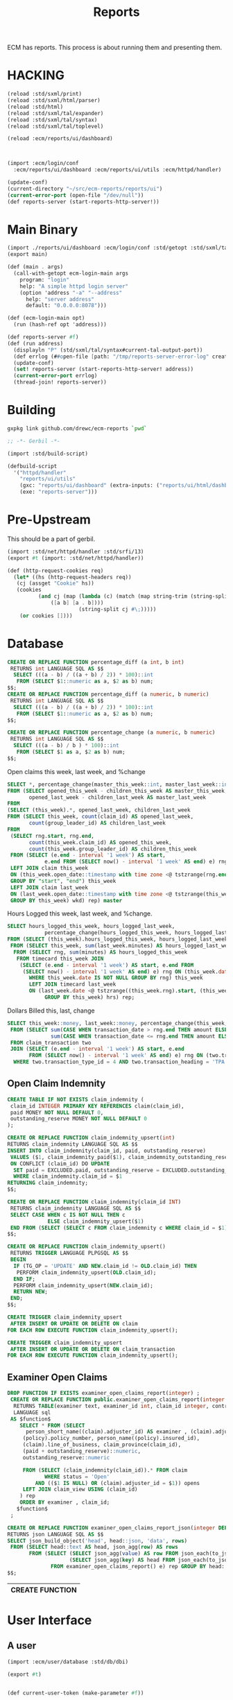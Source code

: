 #+TITLE: Reports

ECM has reports. This process is about running them and presenting
them.

* HACKING

#+begin_src scheme
  (reload :std/sxml/print)
  (reload :std/sxml/html/parser)
  (reload :std/html)
  (reload :std/sxml/tal/expander)
  (reload :std/sxml/tal/syntax)
  (reload :std/sxml/tal/toplevel)

  (reload :ecm/reports/ui/dashboard)



  (import :ecm/login/conf
  	:ecm/reports/ui/dashboard :ecm/reports/ui/utils :ecm/httpd/handler)

  (update-conf)
  (current-directory "~/src/ecm-reports/reports/ui")
  (current-error-port (open-file "/dev/null"))
  (def reports-server (start-reports-http-server!))
#+end_src

* Main Binary
:PROPERTIES:
:CUSTOM_ID: main-binary
:END:


#+begin_src scheme :tangle reports-server.ss
  (import ./reports/ui/dashboard :ecm/login/conf :std/getopt :std/sxml/tal/syntax)
  (export main)

  (def (main . args)
    (call-with-getopt ecm-login-main args
      program: "login"
      help: "A simple httpd login server"
      (option 'address "-a" "--address"
        help: "server address"
        default: "0.0.0.0:8078")))

  (def (ecm-login-main opt)
    (run (hash-ref opt 'address)))

  (def reports-server #f)
  (def (run address)
    (displayln "P" (std/sxml/tal/syntax#current-tal-output-port))
    (def errlog (##open-file [path: "/tmp/reports-server-error-log" create: 'maybe]))
    (update-conf)
    (set! reports-server (start-reports-http-server! address))
    (current-error-port errlog)
    (thread-join! reports-server))

#+end_src

* Building

#+begin_src sh
  gxpkg link github.com/drewc/ecm-reports `pwd`
#+end_src

#+begin_src scheme :tangle ./build.ss :shebang #!/usr/bin/env gxi
    ;; -*- Gerbil -*-

    (import :std/build-script)

    (defbuild-script
      '("httpd/handler"
        "reports/ui/utils" 
        (gxc: "reports/ui/dashboard" (extra-inputs: ("reports/ui/html/dashboard.html")))
        (exe: "reports-server")))
#+end_src
* Pre-Upstream

This should be a part of gerbil.

#+begin_src scheme :tangle httpd/handler.ss :mkdirp t
  (import :std/net/httpd/handler :std/srfi/13)
  (export #t (import: :std/net/httpd/handler))

  (def (http-request-cookies req)
    (let* ((hs (http-request-headers req))
  	 (cj (assget "Cookie" hs))
  	 (cookies
            (and cj (map (lambda (c) (match (map string-trim (string-split c #\=))
  				([a b] [a . b])))
                         (string-split cj #\;)))))
      (or cookies [])))
#+end_src

* Database

#+PROPERTY: header-args:sql :engine postgres :cmdline "\"host=maxbakuntu.lan port=5432 user=maxclaims dbname=maxclaims\""

#+begin_src sql
  CREATE OR REPLACE FUNCTION percentage_diff (a int, b int)
   RETURNS int LANGUAGE SQL AS $$
    SELECT (((a - b) / ((a + b) / 2)) * 100)::int
     FROM (SELECT $1::numeric as a, $2 as b) num;
  $$;
  CREATE OR REPLACE FUNCTION percentage_diff (a numeric, b numeric)
   RETURNS int LANGUAGE SQL AS $$
    SELECT (((a - b) / ((a + b) / 2)) * 100)::int
     FROM (SELECT $1::numeric as a, $2 as b) num;
  $$;

  CREATE OR REPLACE FUNCTION percentage_change (a numeric, b numeric)
   RETURNS int LANGUAGE SQL AS $$
    SELECT (((a - b) / b ) * 100)::int
     FROM (SELECT $1 as a, $2 as b) num;
  $$;

#+end_src

Open claims this week, last week, and %change

#+begin_src sql :noweb-ref open-perc-diff-sql
  SELECT *, percentage_change(master_this_week::int, master_last_week::int) AS percentage_diff
  FROM (SELECT opened_this_week - children_this_week AS master_this_week,
         opened_last_week - children_last_week AS master_last_week
  FROM
  (SELECT (this_week).*, opened_last_week, children_last_week
  FROM (SELECT this_week, count(claim_id) AS opened_last_week,
         count(group_leader_id) AS children_last_week
  FROM
   (SELECT rng.start, rng.end,
         count(this_week.claim_id) AS opened_this_week,
         count(this_week.group_leader_id) AS children_this_week
   FROM (SELECT (e.end - interval '1 week') AS start,
       	      e.end FROM (SELECT now() - interval '1 week' AS end) e) rng
   LEFT JOIN claim this_week
   ON (this_week.open_date::timestamp with time zone <@ tstzrange(rng.end, now()))
   GROUP BY "start", "end") this_week
   LEFT JOIN claim last_week
   ON (last_week.open_date::timestamp with time zone <@ tstzrange(this_week.start, this_week.end))
   GROUP BY this_week) wkd) rep) master
#+end_src

Hours Logged this week, last week, and %change.

#+begin_src sql :noweb-ref hours-logged-diff-sql
  SELECT hours_logged_this_week, hours_logged_last_week,
              percentage_change(hours_logged_this_week, hours_logged_last_week)
  FROM (SELECT (this_week).hours_logged_this_week, hours_logged_last_week
   FROM (SELECT this_week, sum(last_week.minutes) AS hours_logged_last_week
    FROM (SELECT rng, sum(minutes) AS hours_logged_this_week
     FROM timecard this_week JOIN
      (SELECT (e.end - interval '1 week') AS start, e.end FROM
       (SELECT now() - interval '1 week' AS end) e) rng ON (this_week.date > rng.end)
         WHERE this_week.date IS NOT NULL GROUP BY rng) this_week
         LEFT JOIN timecard last_week
         ON (last_week.date <@ tstzrange((this_week.rng).start, (this_week.rng).end))
              GROUP BY this_week) hrs) rep;
#+end_src

Dollars Billed this, last, change

#+begin_src sql :noweb-ref dollars-billed-diff-sql
     SELECT this_week::money, last_week::money, percentage_change(this_week, last_week)
      FROM (SELECT sum(CASE WHEN transaction_date > rng.end THEN amount ELSE 0 END) AS this_week,
                   sum(CASE WHEN transaction_date <= rng.end THEN amount ELSE 0 END) AS last_week
      FROM claim_transaction two
      JOIN (SELECT (e.end - interval '1 week') AS start, e.end
            FROM (SELECT now() - interval '1 week' AS end) e) rng ON (two.transaction_date > rng.start)
       WHERE two.transaction_type_id = 4 AND two.transaction_heading = 'TPA' AND person_name(two.payee_id) ILIKE 'Maxwell%') rep ;
#+end_src

#+RESULTS:
| this_week  | last_week  | percentage_change |
|------------+------------+-------------------|
| $51,252.23 | $94,740.02 |               -46 |


** Open Claim Indemnity

#+begin_src sql
  CREATE TABLE IF NOT EXISTS claim_indemnity (
   claim_id INTEGER PRIMARY KEY REFERENCES claim(claim_id),
   paid MONEY NOT NULL DEFAULT 0,
   outstanding_reserve MONEY NOT NULL DEFAULT 0
  );
#+end_src

#+begin_src sql
  CREATE OR REPLACE FUNCTION claim_indemnity_upsert(int)
  RETURNS claim_indemnity LANGUAGE SQL AS $$
  INSERT INTO claim_indemnity(claim_id, paid, outstanding_reserve)
   VALUES ($1, claim_indemnity_paid($1), claim_indemnity_outstanding_reserve($1))
   ON CONFLICT (claim_id) DO UPDATE
    SET paid = EXCLUDED.paid, outstanding_reserve = EXCLUDED.outstanding_reserve
    WHERE claim_indemnity.claim_id = $1
  RETURNING claim_indemnity;
  $$;
#+end_src

#+begin_src sql
  CREATE OR REPLACE FUNCTION claim_indemnity(claim_id INT)
   RETURNS claim_indemnity LANGUAGE SQL AS $$
   SELECT CASE WHEN c IS NOT NULL THEN c
               ELSE claim_indemnity_upsert($1)
   END FROM (SELECT (SELECT c FROM claim_indemnity c WHERE claim_id = $1) c) ex;
  $$;
#+End_src

#+begin_src sql
  CREATE OR REPLACE FUNCTION claim_indemnity_upsert()
   RETURNS TRIGGER LANGUAGE PLPGSQL AS $$
   BEGIN
    IF (TG_OP = 'UPDATE' AND NEW.claim_id != OLD.claim_id) THEN
     PERFORM claim_indemnity_upsert(OLD.claim_id);
    END IF;
    PERFORM claim_indemnity_upsert(NEW.claim_id);
    RETURN NEW;
   END;
  $$;
#+end_src

#+begin_src sql
  CREATE TRIGGER claim_indemnity_upsert
   AFTER INSERT OR UPDATE OR DELETE ON claim
  FOR EACH ROW EXECUTE FUNCTION claim_indemnity_upsert();

  CREATE TRIGGER claim_indemnity_upsert
   AFTER INSERT OR UPDATE OR DELETE ON claim_transaction
  FOR EACH ROW EXECUTE FUNCTION claim_indemnity_upsert();

#+end_src
#+RESULTS:
| CREATE TRIGGER |
|----------------|
| CREATE TRIGGER |

** Examiner Open Claims

  #+BEGIN_SRC sql :results code :exports none
  select pg_get_functiondef(oid)||';' AS " "
  from pg_proc
  where proname = 'examiner_open_claims_report';
  #+END_SRC

  #+begin_src sql
   DROP FUNCTION IF EXISTS examiner_open_claims_report(integer) ;
    CREATE OR REPLACE FUNCTION public.examiner_open_claims_report(integer DEFAULT NULL::integer)
     RETURNS TABLE(examiner text, examiner_id int, claim_id integer, contract_number text, policy_number text, insured text, class_of_business text, province text, incurred_indemntity numeric, outstanding_indemnity numeric)
     LANGUAGE sql
    AS $function$
       SELECT * FROM (SELECT
         person_short_name((claim).adjuster_id) AS examiner , (claim).adjuster_id AS examiner_id, claim_id, (contract).contract_number,
        (policy).policy_number, person_name((policy).insured_id),
        (claim).line_of_business, claim_province(claim_id),
        (paid + outstanding_reserve)::numeric,
        outstanding_reserve::numeric

        FROM (SELECT (claim_indemnity(claim_id)).* FROM claim
               WHERE status = 'Open'
            AND (($1 IS NULL) OR (claim).adjuster_id = $1)) opens
        LEFT JOIN claim_view USING (claim_id)
       ) rep
       ORDER BY examiner , claim_id;
      $function$
    ;
  #+end_src
#+begin_src sql
  CREATE OR REPLACE FUNCTION examiner_open_claims_report_json(integer DEFAULT NULL::integer)
  RETURNS json LANGUAGE SQL AS $$
  SELECT json_build_object('head', head::json, 'data', rows)
   FROM (SELECT head::text AS head, json_agg(row) AS rows
         FROM (SELECT (SELECT json_agg(value) AS row FROM json_each(to_json(e))),
                      (SELECT json_agg(key) AS head FROM json_each(to_json(e)))
                FROM examiner_open_claims_report() e) rep GROUP BY head::text) jso;
  $$;
#+end_src
  #+RESULTS:
  | CREATE FUNCTION |
  |-----------------|

* User Interface

** A user

#+begin_src scheme :tangle reports/ui/user.ss
  (import :ecm/user/database :std/db/dbi)

  (export #t)


  (def current-user-token (make-parameter #f))

  (def token-user-cache (make-hash-table))


  
#+end_src




** Static Files in memory

The idea behind this binary is to run without the html/js/css/svg
files being on the filesystem.

#+begin_src scheme :tangle reports/ui/utils.ss
  (import (for-syntax :std/misc/ports))
  (export #t)
  (defsyntax (define-file stx)
    (syntax-case stx ()
      ((_ var filename)
       (stx-string? #'filename)
       (let* ((file (stx-e #'filename))
    	    (locat (stx-source stx))
              (con (##locat-container locat))
    	    (path (##container->path con))
    	    (dir (if path (path-directory path) (current-directory)))
    	    (u8v (read-file-u8vector (path-expand file dir))))
         (with-syntax ((f u8v))
  	 #'(def var f))))))
#+end_src



** Buffered TAL writer

vector-pipe

#+begin_src scheme :tangle reports/ui/dashboard.ss :noweb yes
  (import :std/net/httpd/mux :std/net/httpd :std/net/uri)

  (import :std/tal :std/db/dbi :ecm/user/database :ecm/user/entity)
  (import ./utils ../../httpd/handler (only-in :std/sxml/tal/syntax
  		 define-TAL current-tal-output-port
  		 current-tal:on-error tal:write))

  (export #t)

  (def %rebuild 0)

  (define-TAL (dashboard.html summaries open-claims user) file: "./html/dashboard.html")

  (define-file dashboard.css "./css/dashboard.css")

  (def (handle-dashboard.css _ res)
    (http-response-write
     res 200 `(("Content-Type" . "text/css")) dashboard.css))

  (define-file chartScripts.js "./js/chartScripts.js")

  (def (handle-chartScripts.js _ res)
    (http-response-write
     res 200 `(("Content-Type" . "text/javascript")) chartScripts.js))

  (def open-diff-sql #<<EOF
    <<open-perc-diff-sql>>
  EOF
  )

  (def hours-logged-diff-sql #<<EOF
    <<hours-logged-diff-sql>>
  EOF
  )
  (def dollars-billed-diff-sql #<<EOF
    <<dollars-billed-diff-sql>>
  EOF
  )


  (def (sql-q con q)
    (match (sql-eval-query con q)
      ([row] row)))

  (def (sql-open-diff con)
    (sql-q con open-diff-sql))

  (def (sql-hours-diff con)
    (sql-q con hours-logged-diff-sql))

  (def (sql-dollars-diff con)
    (sql-q con dollars-billed-diff-sql))

  (def (sql-examiner-claims-headers con)
    (let (stmt
  	(sql-prepare con "SELECT * FROM examiner_open_claims_report()
           ORDER BY examiner LIMIT 0 -- WHERE claim_id = 69333"))
      
      [(sql-columns stmt)]))

  (def (sql-examiner-claims-json con)
    (let (stmt
  	(sql-prepare con "SELECT * FROM examiner_open_claims_report_json()"))
      (car (sql-query stmt))))

  (def (handle-examiner-claims-json req res)
    (def cookies (http-request-cookies req))
    (def token (assget "ecm-login" cookies))
    (let (jso (call-with-token-connection token sql-examiner-claims-json))
      (http-response-write
       res 200 `(("Content-Type" . "application/json")) jso)))
      


  (def (dashboard-handler req res)
    (def fn (path-strip-directory (http-request-path req)))
    (def cookies (http-request-cookies req))
    (def token (assget "ecm-login" cookies))
    (def new-claims #f)
    (def hours-logged #f)
    (def dollars-billed #f)
    (def open-claims #f)
    (def user #f)

    ;; (displayln "Tok:" token " Outp:" (current-tal-output-port))
    
    (cond ((equal? fn "dashboard.css")
  	 (handle-dashboard.css req res))
  	((equal? fn "chartScripts.js")
  	 (handle-chartScripts.js req res))
  	((equal? fn "open-claims.json")
  	 (handle-examiner-claims-json req res))
  	 (else
  	  (call-with-token-connection
  	   token (lambda (c)
  		   (let* ((user-id (match (sql-eval-query c "SELECT login.token_user_id($1)" token)
  				     ([id] id) (else #f)))
  			  (usr (and user-id (get-user user-id db: c))))
  		   (displayln "conn and user" usr)
  		   (set! user usr)
  		   (set! hours-logged (sql-hours-diff c))
  		   (set! dollars-billed (sql-dollars-diff c))
  		   (set! new-claims (sql-open-diff c))
  		   (set! open-claims (sql-examiner-claims-headers c))

  	    
  	    
  		   )))
  	 (let (v (call-with-output-u8vector
  		  #u8() (lambda (p) (parameterize ((current-tal-output-port p))
  				 (dashboard.html [["New Claims" "icon:eye" new-claims]
  						  ["Hours Logged" "icon:clock" hours-logged]
  						  ["Dollars Billed" "icon:credit-card" dollars-billed]
  						  ]
  						 open-claims user)))))
  	   (http-response-write res 200 `(("Content-Type" . "text/html")) v)))))
  				      
  (def reports-mux
    (make-static-http-mux
     (list->hash-table
      `(("/ecm/new/reports" .,(cut dashboard-handler <> <>))))
     (cut dashboard-handler <> <>)))

  (def (start-reports-http-server! (address "0.0.0.0:8078"))
    (start-http-server! address mux: reports-mux))


#+end_src

** Upstream files

#+begin_src bash :session ecm-reports-shell
  mkdir -p reports/ui/css/ 
  mkdir -p reports/ui/js/ 
  mkdir -p reports/ui/html/

  cd reports/ui/html
  wget https://zzseba78.github.io/Kick-Off/dashboard.html
#+end_src

#+begin_src bash :session ecm-reports-shell
  cd ../css
  wget 'https://zzseba78.github.io/Kick-Off/css/dashboard.css'
  wget 'https://cdn.jsdelivr.net/npm/uikit@latest/dist/css/uikit.min.css'
#+end_src

#+begin_src bash :session ecm-reports-shell
  cd ../css
  wget 'https://zzseba78.github.io/Kick-Off/css/dashboard.css'
  wget 'https://cdn.jsdelivr.net/npm/uikit@latest/dist/css/uikit.min.css'
#+end_src

#+begin_src bash :session ecm-reports-shell
  cd ../js
  wget 'https://cdn.jsdelivr.net/npm/uikit@latest/dist/js/uikit.min.js'
  wget 'https://cdn.jsdelivr.net/npm/uikit@latest/dist/js/uikit-icons.min.js'
  wget 'https://cdnjs.cloudflare.com/ajax/libs/Chart.js/2.8.0/Chart.min.js'
  wget 'https://zzseba78.github.io/Kick-Off/js/chartScripts.js'
#+end_src



* HTTPD



* Background Threads

Some reports take an inordinatly long time to complete. While I intend
to "work on that", it's still better to have an async
method. Especially for the http server threads.

#+begin_src scheme
  (import :ecm/user/database :std/misc/uuid :std/contract :std/db/dbi)

  (defstruct report-thread (uuid path green-thread)
    constructor: :init! transparent: #t)

  (def (ensure-report-thread-path rt ext: (ext "csv") tmp: (tmp "/tmp"))
    (using (rt :- report-thread)
      (or rt.path
  	(let ((dir (string-append
  		    tmp "/report-thread-" rt.uuid))
  	      (file (string-append rt.uuid "." ext)))
  	  (create-directory* dir)
  	  (set! rt.path (string-append dir"/"file))
  	  rt.path))))
    
  (defmethod {:init! report-thread}
    (lambda (self)
      (using (rt self :- report-thread)
        (set! rt.uuid (uuid->string (random-uuid)))
        (set! rt.path #f))))

#+end_src








